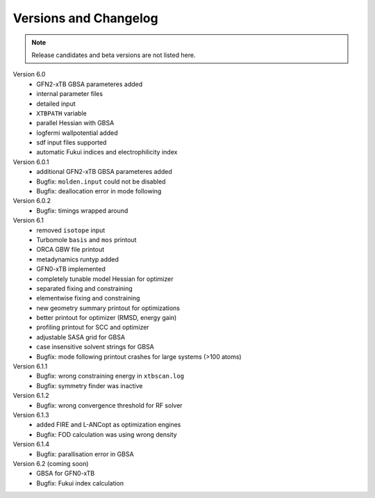 .. _version:

------------------------
 Versions and Changelog
------------------------

.. note:: Release candidates and beta versions are not listed here.

Version 6.0
   - GFN2-xTB GBSA parameteres added
   - internal parameter files
   - detailed input
   - ``XTBPATH`` variable
   - parallel Hessian with GBSA
   - logfermi wallpotential added
   - sdf input files supported
   - automatic Fukui indices and electrophilicity index

Version 6.0.1
   - additional GFN2-xTB GBSA parameteres added
   - Bugfix: ``molden.input`` could not be disabled
   - Bugfix: deallocation error in mode following

Version 6.0.2
   - Bugfix: timings wrapped around

Version 6.1
   - removed ``isotope`` input
   - Turbomole ``basis`` and ``mos`` printout
   - ORCA GBW file printout
   - metadynamics runtyp added
   - GFN0-xTB implemented
   - completely tunable model Hessian for optimizer
   - separated fixing and constraining
   - elementwise fixing and constraining
   - new geometry summary printout for optimizations
   - better printout for optimizer (RMSD, energy gain)
   - profiling printout for SCC and optimizer
   - adjustable SASA grid for GBSA
   - case insensitive solvent strings for GBSA
   - Bugfix: mode following printout crashes for large systems (>100 atoms)

Version 6.1.1
   - Bugfix: wrong constraining energy in ``xtbscan.log``
   - Bugfix: symmetry finder was inactive

Version 6.1.2
   - Bugfix: wrong convergence threshold for RF solver

Version 6.1.3
   - added FIRE and L-ANCopt as optimization engines
   - Bugfix: FOD calculation was using wrong density

Version 6.1.4
   - Bugfix: parallisation error in GBSA

Version 6.2 (coming soon)
   - GBSA for GFN0-xTB
   - Bugfix: Fukui index calculation
